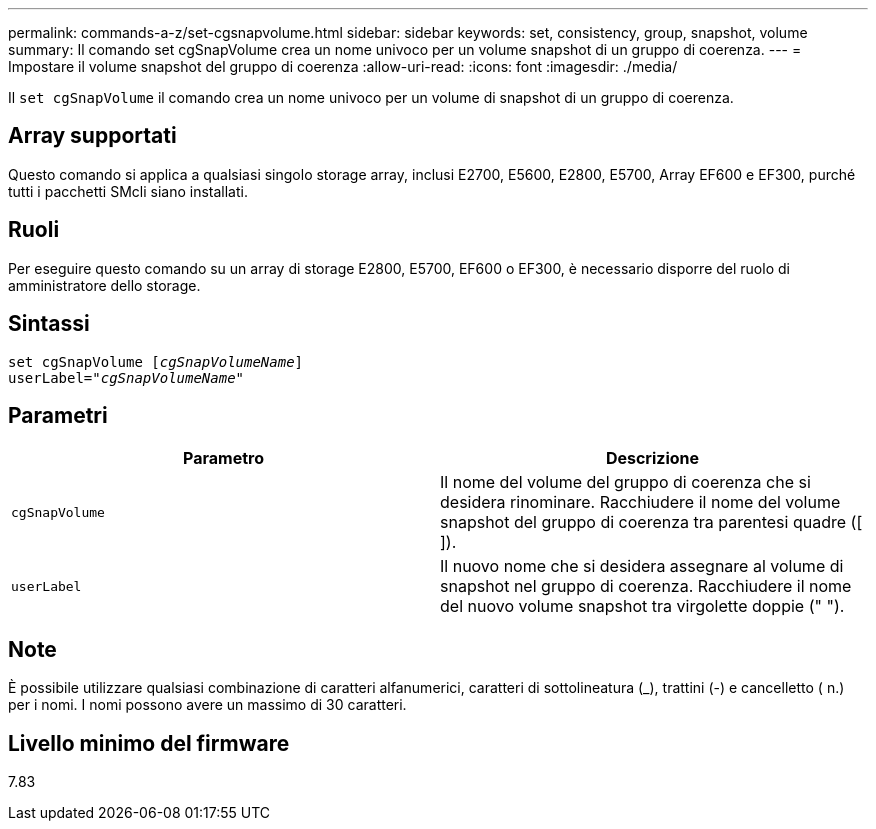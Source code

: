 ---
permalink: commands-a-z/set-cgsnapvolume.html 
sidebar: sidebar 
keywords: set, consistency, group, snapshot, volume 
summary: Il comando set cgSnapVolume crea un nome univoco per un volume snapshot di un gruppo di coerenza. 
---
= Impostare il volume snapshot del gruppo di coerenza
:allow-uri-read: 
:icons: font
:imagesdir: ./media/


[role="lead"]
Il `set cgSnapVolume` il comando crea un nome univoco per un volume di snapshot di un gruppo di coerenza.



== Array supportati

Questo comando si applica a qualsiasi singolo storage array, inclusi E2700, E5600, E2800, E5700, Array EF600 e EF300, purché tutti i pacchetti SMcli siano installati.



== Ruoli

Per eseguire questo comando su un array di storage E2800, E5700, EF600 o EF300, è necessario disporre del ruolo di amministratore dello storage.



== Sintassi

[listing, subs="+macros"]
----
set cgSnapVolume pass:quotes[[_cgSnapVolumeName_]]
userLabel=pass:quotes["_cgSnapVolumeName_"]
----


== Parametri

[cols="2*"]
|===
| Parametro | Descrizione 


 a| 
`cgSnapVolume`
 a| 
Il nome del volume del gruppo di coerenza che si desidera rinominare. Racchiudere il nome del volume snapshot del gruppo di coerenza tra parentesi quadre ([ ]).



 a| 
`userLabel`
 a| 
Il nuovo nome che si desidera assegnare al volume di snapshot nel gruppo di coerenza. Racchiudere il nome del nuovo volume snapshot tra virgolette doppie (" ").

|===


== Note

È possibile utilizzare qualsiasi combinazione di caratteri alfanumerici, caratteri di sottolineatura (_), trattini (-) e cancelletto ( n.) per i nomi. I nomi possono avere un massimo di 30 caratteri.



== Livello minimo del firmware

7.83
